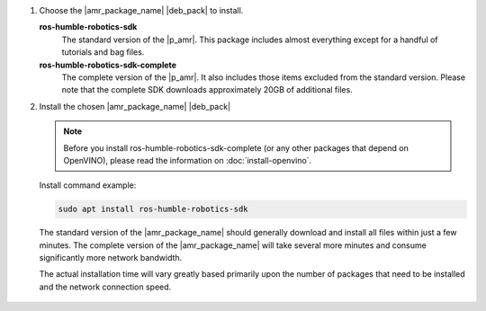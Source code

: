 #. Choose the |amr_package_name| |deb_pack| to install.

   **ros-humble-robotics-sdk**
      The standard version of the |p_amr|. This package includes almost everything except for a handful of tutorials and bag files.

   **ros-humble-robotics-sdk-complete**
      The complete version of the |p_amr|. It also includes those items excluded from the standard version. Please note that the complete SDK downloads approximately 20GB of additional files.

#. Install the chosen |amr_package_name| |deb_pack|

   .. note::

      Before you install ros-humble-robotics-sdk-complete (or any other packages that depend on OpenVINO), please read the information on :doc:`install-openvino`.
 
   Install command example:

   .. code-block:: bash

      sudo apt install ros-humble-robotics-sdk

   The standard version of the |amr_package_name| should generally download and install
   all files within just a few minutes. The complete version of the |amr_package_name| will take
   several more minutes and consume significantly more network bandwidth.

   The actual installation time will vary greatly based primarily upon the number of packages that
   need to be installed and the network connection speed.

   .. figure:: ../images/download/apt-install-ros-pkt.png
